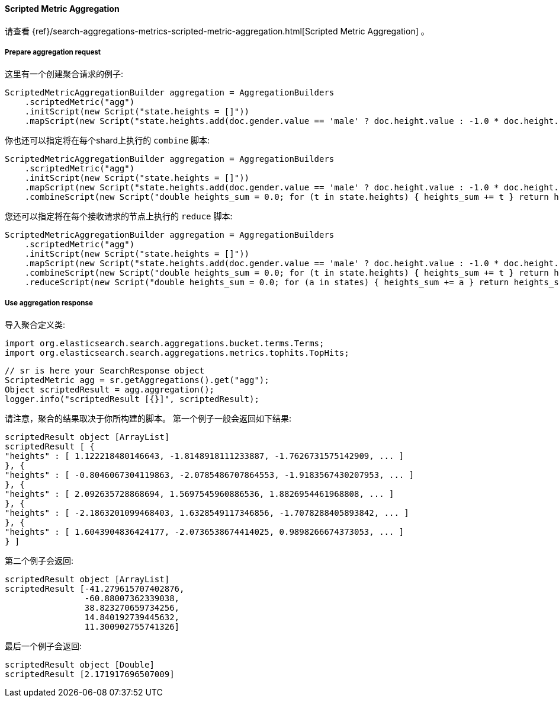 [[java-aggs-metrics-scripted-metric]]
==== Scripted Metric Aggregation

请查看
{ref}/search-aggregations-metrics-scripted-metric-aggregation.html[Scripted Metric Aggregation]
。

===== Prepare aggregation request

这里有一个创建聚合请求的例子:

[source,java]
--------------------------------------------------
ScriptedMetricAggregationBuilder aggregation = AggregationBuilders
    .scriptedMetric("agg")
    .initScript(new Script("state.heights = []"))
    .mapScript(new Script("state.heights.add(doc.gender.value == 'male' ? doc.height.value : -1.0 * doc.height.value)"));
--------------------------------------------------

你也还可以指定将在每个shard上执行的 `combine` 脚本:

[source,java]
--------------------------------------------------
ScriptedMetricAggregationBuilder aggregation = AggregationBuilders
    .scriptedMetric("agg")
    .initScript(new Script("state.heights = []"))
    .mapScript(new Script("state.heights.add(doc.gender.value == 'male' ? doc.height.value : -1.0 * doc.height.value)"))
    .combineScript(new Script("double heights_sum = 0.0; for (t in state.heights) { heights_sum += t } return heights_sum"));
--------------------------------------------------

您还可以指定将在每个接收请求的节点上执行的 `reduce` 脚本:

[source,java]
--------------------------------------------------
ScriptedMetricAggregationBuilder aggregation = AggregationBuilders
    .scriptedMetric("agg")
    .initScript(new Script("state.heights = []"))
    .mapScript(new Script("state.heights.add(doc.gender.value == 'male' ? doc.height.value : -1.0 * doc.height.value)"))
    .combineScript(new Script("double heights_sum = 0.0; for (t in state.heights) { heights_sum += t } return heights_sum"))
    .reduceScript(new Script("double heights_sum = 0.0; for (a in states) { heights_sum += a } return heights_sum"));
--------------------------------------------------


===== Use aggregation response

导入聚合定义类:

[source,java]
--------------------------------------------------
import org.elasticsearch.search.aggregations.bucket.terms.Terms;
import org.elasticsearch.search.aggregations.metrics.tophits.TopHits;
--------------------------------------------------

[source,java]
--------------------------------------------------
// sr is here your SearchResponse object
ScriptedMetric agg = sr.getAggregations().get("agg");
Object scriptedResult = agg.aggregation();
logger.info("scriptedResult [{}]", scriptedResult);
--------------------------------------------------

请注意，聚合的结果取决于你所构建的脚本。
第一个例子一般会返回如下结果:

[source,text]
--------------------------------------------------
scriptedResult object [ArrayList]
scriptedResult [ {
"heights" : [ 1.122218480146643, -1.8148918111233887, -1.7626731575142909, ... ]
}, {
"heights" : [ -0.8046067304119863, -2.0785486707864553, -1.9183567430207953, ... ]
}, {
"heights" : [ 2.092635728868694, 1.5697545960886536, 1.8826954461968808, ... ]
}, {
"heights" : [ -2.1863201099468403, 1.6328549117346856, -1.7078288405893842, ... ]
}, {
"heights" : [ 1.6043904836424177, -2.0736538674414025, 0.9898266674373053, ... ]
} ]
--------------------------------------------------

第二个例子会返回:

[source,text]
--------------------------------------------------
scriptedResult object [ArrayList]
scriptedResult [-41.279615707402876,
                -60.88007362339038,
                38.823270659734256,
                14.840192739445632,
                11.300902755741326]
--------------------------------------------------

最后一个例子会返回:

[source,text]
--------------------------------------------------
scriptedResult object [Double]
scriptedResult [2.171917696507009]
--------------------------------------------------

